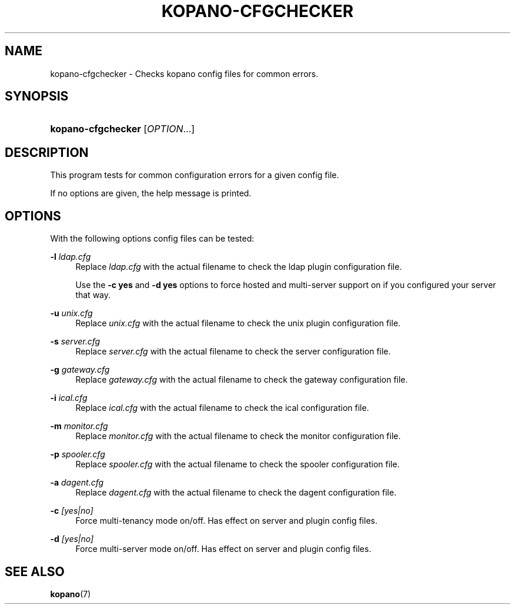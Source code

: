 .TH "KOPANO\-CFGCHECKER" "8" "November 2016" "Kopano 8" "Kopano Core user reference"
.\" http://bugs.debian.org/507673
.ie \n(.g .ds Aq \(aq
.el       .ds Aq '
.\" disable hyphenation
.nh
.\" disable justification (adjust text to left margin only)
.ad l
.SH "NAME"
kopano-cfgchecker \- Checks kopano config files for common errors.
.SH "SYNOPSIS"
.HP \w'\fBkopano\-cfgchecker\fR\ 'u
\fBkopano\-cfgchecker\fR [\fIOPTION\fR...]
.SH "DESCRIPTION"
.PP
This program tests for common configuration errors for a given config file.
.PP
If no options are given, the help message is printed.
.SH "OPTIONS"
.PP
With the following options config files can be tested:
.PP
\fB\-l\fR \fIldap.cfg\fR
.RS 4
Replace
\fIldap.cfg\fR
with the actual filename to check the ldap plugin configuration file.
.sp
Use the
\fB\-c yes\fP
and
\fB\-d yes\fP
options to force hosted and multi-server support on if you configured your server that way.
.RE
.PP
\fB\-u\fR \fIunix.cfg\fR
.RS 4
Replace
\fIunix.cfg\fR
with the actual filename to check the unix plugin configuration file.
.RE
.PP
\fB\-s\fR \fIserver.cfg\fR
.RS 4
Replace
\fIserver.cfg\fR
with the actual filename to check the server configuration file.
.RE
.PP
\fB\-g\fR \fIgateway.cfg\fR
.RS 4
Replace
\fIgateway.cfg\fR
with the actual filename to check the gateway configuration file.
.RE
.PP
\fB\-i\fR \fIical.cfg\fR
.RS 4
Replace
\fIical.cfg\fR
with the actual filename to check the ical configuration file.
.RE
.PP
\fB\-m\fR \fImonitor.cfg\fR
.RS 4
Replace
\fImonitor.cfg\fR
with the actual filename to check the monitor configuration file.
.RE
.PP
\fB\-p\fR \fIspooler.cfg\fR
.RS 4
Replace
\fIspooler.cfg\fR
with the actual filename to check the spooler configuration file.
.RE
.PP
\fB\-a\fR \fIdagent.cfg\fR
.RS 4
Replace
\fIdagent.cfg\fR
with the actual filename to check the dagent configuration file.
.RE
.PP
\fB\-c\fR \fI[yes|no]\fR
.RS 4
Force multi-tenancy mode on/off. Has effect on server and plugin config files.
.RE
.PP
\fB\-d\fR \fI[yes|no]\fR
.RS 4
Force multi-server mode on/off. Has effect on server and plugin config files.
.RE
.SH "SEE ALSO"
.PP
\fBkopano\fR(7)
